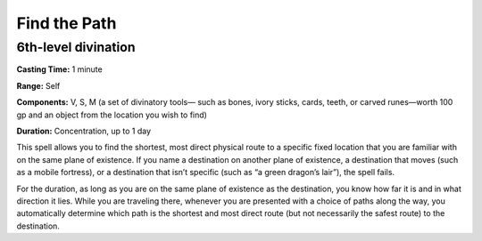 
.. _srd_Find-the-Path:

Find the Path
-------------------------------------------------------------

6th-level divination
^^^^^^^^^^^^^^^^^^^^

**Casting Time:** 1 minute

**Range:** Self

**Components:** V, S, M (a set of divinatory tools— such as bones, ivory
sticks, cards, teeth, or carved runes—worth 100 gp and an object from
the location you wish to find)

**Duration:** Concentration, up to 1 day

This spell allows you to find the shortest, most direct physical route
to a specific fixed location that you are familiar with on the same
plane of existence. If you name a destination on another plane of
existence, a destination that moves (such as a mobile fortress), or a
destination that isn’t specific (such as “a green dragon’s lair”), the
spell fails.

For the duration, as long as you are on the same plane of existence as
the destination, you know how far it is and in what direction it lies.
While you are traveling there, whenever you are presented with a choice
of paths along the way, you automatically determine which path is the
shortest and most direct route (but not necessarily the safest route) to
the destination.
